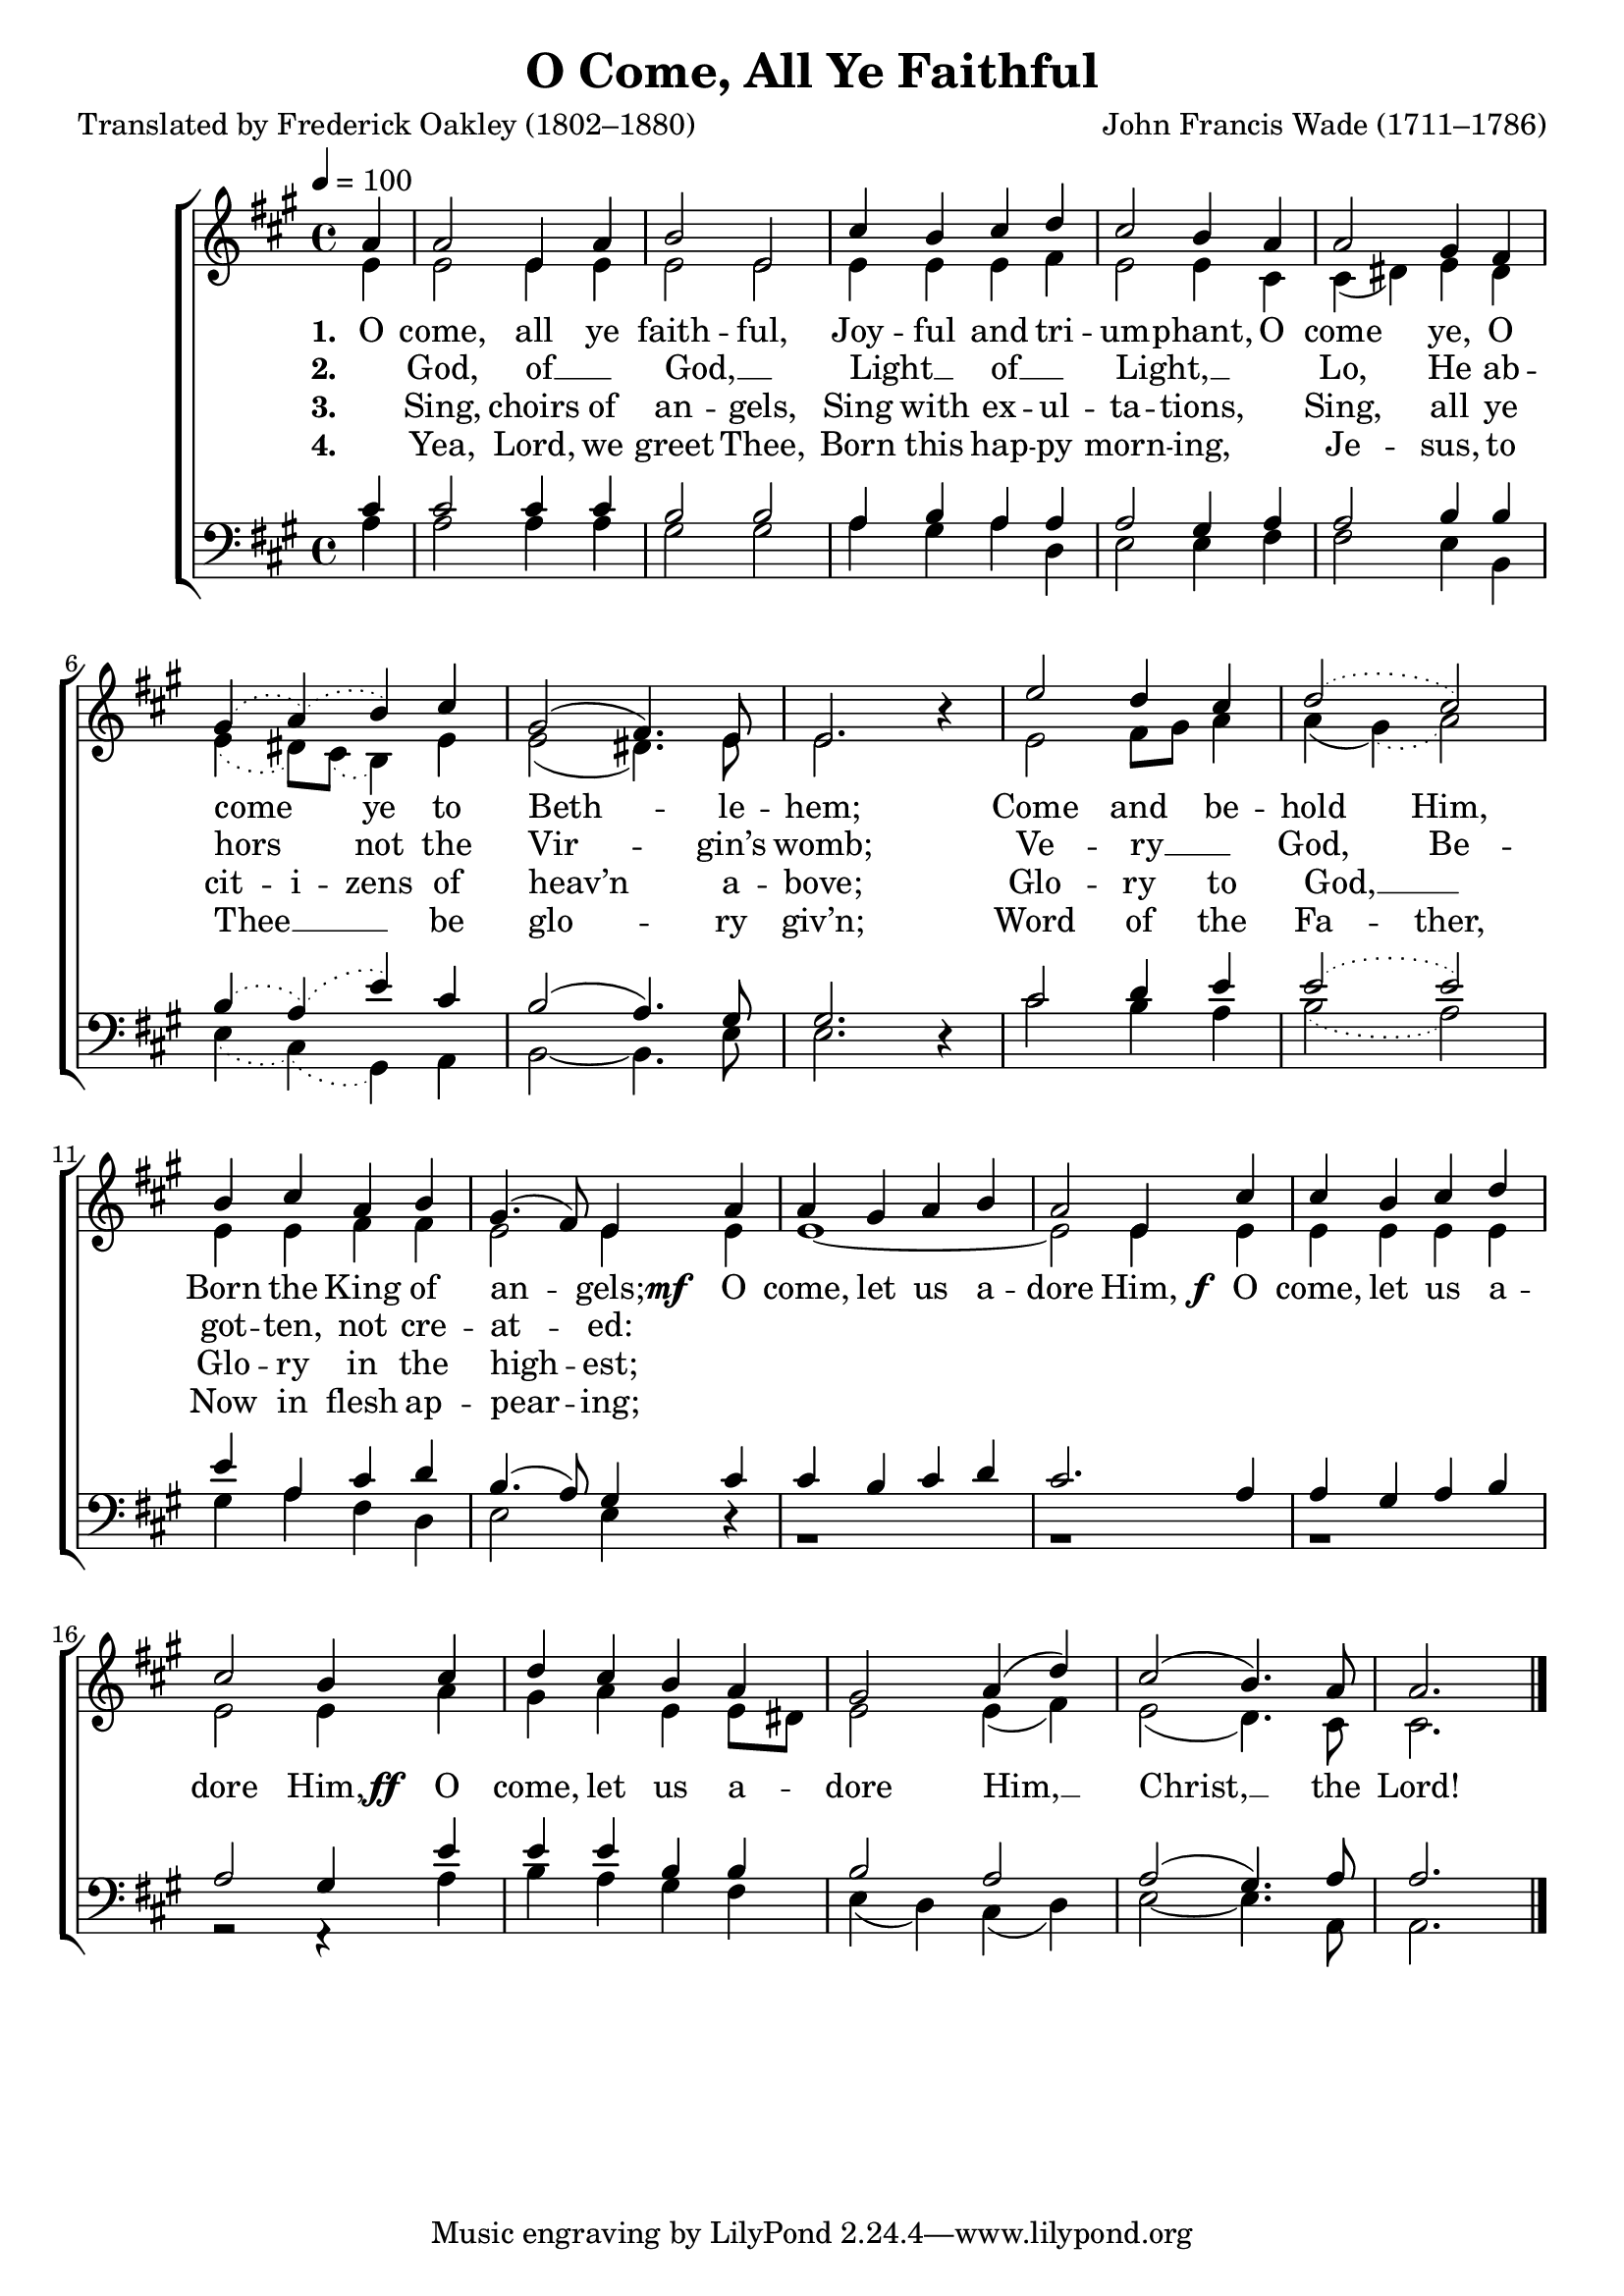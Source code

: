 ﻿\version "2.14.2"

songTitle = "O Come, All Ye Faithful"
songPoet = "Translated by Frederick Oakley (1802–1880)"
tuneComposer = "John Francis Wade (1711–1786)"
tuneSource = \markup {from \italic {Christmas Carols and Hymns for School and Choir}, 1910}

global = {
  \key a \major
  \time 4/4
  \autoBeamOff
  \tempo 4 = 100
}

sopMusic = \relative c'' {
  \partial 4 a4 |
  a2 e4 a |
  b2 e, |
  cis'4 b cis d |
  \slurDotted cis2 b4  a |
  a2 gis4 fis |
  
  gis( a)( b) cis |
  \slurSolid gis2( fis4.) e8 |
  e2. b'4\rest |
  e2 d4 cis |
  \slurDotted d2( cis) |
  b4 cis a b |
  \slurSolid gis4.( fis8) e4  
  
  a4 |
  a gis a b |
  a2 e4 cis'4 |
  cis b cis d |
  cis2 b4  cis |
  
  d cis b a |
  gis2 a4( d) |
  cis2( b4.) a8 |
  a2. \bar "|."
}

altoMusic = \relative c' {
  \partial 4 e4 |
  e2 e4 e |
  e2 e |
  e4 e e fis |
  e2 e4 cis |
  cis( dis) e dis |
  
  \slurDotted e( dis8[) cis]( b4) e |
  \slurSolid e2( dis4.) e8 |
  e2. s4 |
  e2 fis8[ gis] a4 |
  a( \slurDotted gis)( a2) |
  e4 e fis fis |
  \slurSolid e2 e4 
  
  e4 |
  e1~ |
  e2 e4 e |
  e e e e |
  e2 e4 a |
  
  gis a e e8[ dis] |
  e2 e4( fis) |
  e2( d4.) cis8 |
  cis2. \bar "|."
}
altoWords = {
  
  \lyricmode {
    \set stanza = #"1. "
    \set ignoreMelismata = ##t
    O come, all ye faith -- ful, Joy -- ful and tri -- um -- phant, O come ye, O come _ ye to Beth -- _ le -- hem; Come and be -- hold Him, Born the King of an -- _ gels;
  }
  \set stanza = \markup\dynamic"mf  "
  \lyricmode {
    \unset ignoreMelismata
    O come, let us a -- dore Him,
  }
  \set stanza = \markup\dynamic" f "
  \lyricmode {
    O come, let us a -- dore Him,
  }
  \set stanza = \markup\dynamic"ff  "
  \lyricmode {
    
    O come, let us a -- dore Him, __ Christ, __ the Lord!
  }
}
altoWordsII = \lyricmode {
  
  \set stanza = #"2. "
  \set ignoreMelismata = ##t
  _ God, of __ _ God, __ _
  Light __ _ of __ _ Light, __ _ ""
  Lo, He ab -- hors _ not the Vir -- _ gin’s womb;
  Ve -- ry __ _ God,
  Be -- got -- ten, not cre -- at -- _ ed:
}
altoWordsIII = \lyricmode {
  
  \set stanza = #"3. "
  \set ignoreMelismata = ##t
  _ Sing, choirs of an -- gels, Sing with ex -- ul -- ta -- tions, ""
  Sing, all ye cit -- i -- zens of heav’n _ a -- bove;
  Glo -- ry to God, __ _ Glo -- ry in the high -- _ est;
}
altoWordsIV = \lyricmode {
  
  \set stanza = #"4. "
  \set ignoreMelismata = ##t
  _ Yea, Lord, we greet Thee, Born this hap -- py morn -- ing, ""
  Je -- sus, to Thee __ _ _ be glo -- _ ry giv’n;
  Word of the Fa -- ther, Now in flesh ap -- pear -- _ ing;
}

tenorMusic = \relative c' {
  \partial 4 cis4 |
  cis2 cis4 cis |
  b2 b |
  a4 b a a |
  \slurDotted a2 gis4 a |
  a2 b4 b |
  
  b( a)( e') cis |
  \slurSolid b2( a4.) gis8 |
  gis2. d4\rest |
  cis'2 d4 e |
  \slurDotted e2( e2) |
  e4 a, cis d |
  \slurSolid b4.( a8) gis4 
  
  cis4 |
  cis b cis d |
  cis2. a4 |
  a gis a b |
  a2 gis4 e' |
  
  e e b b |
  b2 a |
  a( gis4.) a8 |
  a2. \bar "|."
}

bassMusic = \relative c' {
  \partial 4 a4 |
  a2 a4 a |
  gis2 gis |
  a4 gis a d, |
  \slurDotted e2 e4 fis |
  fis2 e4 b |
  
  e( cis)( gis) a |
  b2~b4. e8 |
  e2. s4 |
  cis'2 b4 a |
  b2( a2) |
  gis4 a fis d |
  e2 e4 
  
  \slurSolid d\rest |
  g,1\rest |
  g1\rest |
  g1\rest |
  g2\rest f4\rest a'4 |
  
  b a gis fis |
  e( d) cis( d) |
  e2~e4. a,8 |
  a2. \bar "|."
}

\bookpart { 
\header {
  title = \songTitle
  poet = \songPoet
  composer = \tuneComposer
  source = \tuneSource
}

\score {
    <<
        \new ChoirStaff <<
            \new Staff = women <<
                \new Voice = "sopranos" { \voiceOne << \global \sopMusic >> }
                \new Voice = "altos" { \voiceTwo << \global \altoMusic >> }
            >>
            \new Lyrics = "altos"   \lyricsto "sopranos" \altoWords
            \new Lyrics = "altosII"   \lyricsto "sopranos" \altoWordsII
            \new Lyrics = "altosIII"   \lyricsto "sopranos" \altoWordsIII
            \new Lyrics = "altosIV"   \lyricsto "sopranos" \altoWordsIV
            \new Staff = men <<
                \clef bass
                \new Voice = "tenors" { \voiceOne << \global \tenorMusic >> }
                \new Voice = "basses" { \voiceTwo << \global \bassMusic >> }
            >>
        >>
    >>
  \layout { }
    \midi {
        \set Staff.midiInstrument = "flute" 
        \context {
            \Staff \remove "Staff_performer"
        }
        \context {
            \Voice \consists "Staff_performer"
        }
    }
}
}

